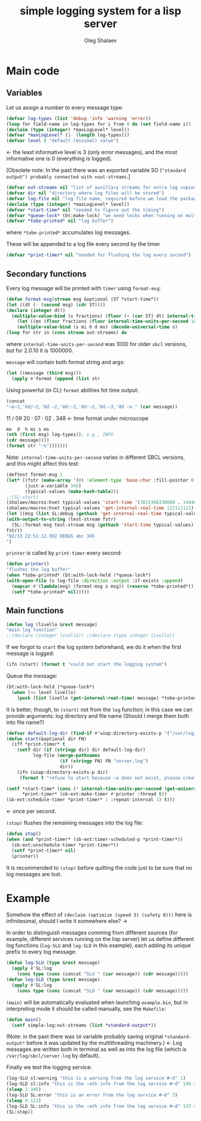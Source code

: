 #+TITLE: simple logging system for a lisp server
#+AUTHOR: Oleg Shalaev
#+EMAIL:  oleg@chalaev.com
#+LaTeX_HEADER: \usepackage[russian,english]{babel}
#+LATEX_HEADER: \usepackage[letterpaper,hmargin={1.5cm,1.5cm},vmargin={1.3cm,2cm},nohead,nofoot]{geometry}

* Main code
** Variables
Let us assign a number to every message type:
#+BEGIN_SRC lisp :tangle generated/simple-log.lisp
(defvar log-types (list 'debug 'info 'warning 'error))
(loop for field-name in log-types for i from 0 do (set field-name i))
(declaim (type (integer) *maxLogLevel* level))
(defvar *maxLogLevel* (1- (length log-types)))
(defvar level 0 "default (minimal) value")
#+END_SRC
←  the least informative level is 3 (only error messages), and the most informative one is 0 (everything is logged).

[Obsolete note: In the past there was an exported variable SO (="standard output") probably connected with =out-streams=.]
#+BEGIN_SRC lisp :tangle generated/simple-log.lisp
(defvar out-streams nil "list of auxillary streams for extra log copies")
(defvar dir nil "directory where log files will be stored")
(defvar log-file nil "log file name, required before we load the package")
(declaim (type (integer) *maxLogLevel* level))
(defvar *start-time* nil "needed to figure out the timing")
(defvar *queue-lock* (bt:make-lock) "we need locks when running on multi-threading systems")
(defvar *tobe-printed* nil "log buffer")
#+END_SRC
where =*tobe-printed*= accumulates log messages.

These will be appended to a log file every second by the timer
#+BEGIN_SRC lisp :tangle generated/simple-log.lisp
(defvar *print-timer* nil "needed for flushing the log every second")
#+END_SRC

** Secondary functions
Every log message will be printed with =timer= using =format-msg=:

#+BEGIN_SRC lisp :tangle generated/simple-log.lisp
(defun format-msg(stream msg &optional (ST *start-time*))
(let ((dt (- (second msg) (cdr ST))))
(declare (integer dt))
  (multiple-value-bind (s fractions) (floor (+ (car ST) dt) internal-time-units-per-second)
    (let ((ms (floor fractions (floor internal-time-units-per-second 1000))))
    (multiple-value-bind (s mi h d mo) (decode-universal-time s)
(loop for str in (cons stream out-streams) do
#+END_SRC
where =internal-time-units-per-second= was 1000 for older ~sbcl~ versions, but for 2.0.10 it is 1000000.

=message= will contain both format string and args:
#+BEGIN_SRC lisp :tangle generated/simple-log.lisp
(let ((message (third msg)))
  (apply #'format (append (list str
#+END_SRC

Using powerful (in CL) ~format~ abilities fot time output:
#+BEGIN_SRC lisp :tangle generated/simple-log.lisp
(concat
"~&~2,'0d/~2,'0d ~2,'0d:~2,'0d:~2,'0d.~3,'0d ~a " (car message))
#+END_SRC
    11   /   09   20   :  07  :  02  .  348  ← time format under microscope
#+BEGIN_SRC lisp :tangle generated/simple-log.lisp
mo  d  h mi s ms
(nth (first msg) log-types)); e.g., INFO
(cdr message))))
(format str "~%")))))))
#+END_SRC

Note: =internal-time-units-per-second= varies in different SBCL versions, and this might affect this test:
#+BEGIN_SRC lisp :tangle generated/tests.lisp
(deftest format-msg.1
(let* ((fstr (make-array '(0) :element-type 'base-char :fill-pointer 0 :adjustable t))
       (just-a-variable 345)
       (typical-values (make-hash-table)))
;;(SL:start)
(shalaev/macros:hset typical-values 'start-time '(3815366330000 . 14448687))
(shalaev/macros:hset typical-values 'get-internal-real-time 121111111)
(let ((msg (list SL:debug (gethash 'get-internal-real-time typical-values) (list "abc ~d" just-a-variable))))
(with-output-to-string (test-stream fstr)
  (SL::format-msg test-stream msg (gethash 'start-time typical-values)))
fstr))
"02/13 22:51:12.992 DEBUG abc 345
")
#+END_SRC

=printer= is called by =print-timer= every second:
#+BEGIN_SRC lisp :tangle generated/simple-log.lisp
(defun printer()
"flushes the log buffer"
(when *tobe-printed* (bt:with-lock-held (*queue-lock*)
(with-open-file (s log-file :direction :output :if-exists :append)
  (mapcar #'(lambda(msg) (format-msg s msg)) (reverse *tobe-printed*))
  (setf *tobe-printed* nil)))))
#+END_SRC

** Main functions
#+BEGIN_SRC lisp :tangle generated/simple-log.lisp
(defun log (livello &rest message)
"main log function"
;;(declare (integer livello)) ;(declare (type integer livello))
#+END_SRC

If we forgot to =start= the log system beforehand, we do it when the first message is logged:
#+BEGIN_SRC lisp :tangle generated/simple-log.lisp
(ifn (start) (format t "could not start the logging system")
#+END_SRC

Queue the message:
#+BEGIN_SRC lisp :tangle generated/simple-log.lisp
(bt:with-lock-held (*queue-lock*)
  (when (<= level livello)
    (push (list livello (get-internal-real-time) message) *tobe-printed*)))))
#+END_SRC

It is better, though, to =(start)= not from the =log= function; in this case we can provide arguments: log directory and file name
(Should I merge them both into file name?)
#+BEGIN_SRC lisp :tangle generated/simple-log.lisp
(defvar default-log-dir (find-if #'uiop:directory-exists-p '("/var/log/sbcl/" "/tmp/")))
(defun start(&optional dir FN)
  (iff *print-timer* t
    (setf dir (if (stringp dir) dir default-log-dir)
          log-file (merge-pathnames
                    (if (stringp FN) FN "server.log")
                    dir))
    (ifn (uiop:directory-exists-p dir)
	 (format t "refuse to start because ~a does not exist, please create it~%" dir)
#+END_SRC

#+BEGIN_SRC lisp :tangle generated/simple-log.lisp
(setf *start-time* (cons (* internal-time-units-per-second (get-universal-time)) (get-internal-real-time))
      *print-timer* (sb-ext:make-timer #'printer :thread t))
(sb-ext:schedule-timer *print-timer* 1 :repeat-interval 1) t)))
#+END_SRC
← once per second.

=(stop)= flushes the remaining messages into the log file:
#+BEGIN_SRC lisp :tangle generated/simple-log.lisp
(defun stop()
(when (and *print-timer* (sb-ext:timer-scheduled-p *print-timer*))
  (sb-ext:unschedule-timer *print-timer*))
  (setf *print-timer* nil)
  (printer))
#+END_SRC
It is recommended to =(stop)= before quitting the code just to be sure that no log messages are lost.

* Example
Somehow the effect of =(declaim (optimize (speed 3) (safety 0)))= here is infinitesimal, should I write it somewhere else? →

In order to distinguish messages comming from different sources (for example, different services running on the lisp server)
let us define different log functions (=log-SLU= and =log-SLD= in this example), each adding its unique prefix to every log message:
#+BEGIN_SRC lisp :tangle generated/example.lisp
(defun log-SLU (type &rest message)
  (apply #'SL:log
    (cons type (cons (concat "SLU " (car message)) (cdr message)))))
(defun log-SLD (type &rest message)
  (apply #'SL:log
    (cons type (cons (concat "SLD " (car message)) (cdr message)))))
#+END_SRC

=(main)= will be automatically evaluated when launching =example.bin=, but in interpreting mode it should be called manually, see the ~Makefile~:
#+BEGIN_SRC lisp :tangle generated/example.lisp
(defun main()
  (setf simple-log:out-streams (list *standard-output*))
#+END_SRC
(Note: in the past there was =SO= variable probably saving original =*standard-output*= before it was updated by the multithreading machinery.)
← Log messages are written both in terminal as well as into the log file (which is ~/var/log/sbcl/server.log~ by default).

Finally we test the logging service:
#+BEGIN_SRC lisp :tangle generated/example.lisp
(log-SLU sl:warning "this is a warning from the log service #~d" 1)
(log-SLD sl:info "this is the ~ath info from the log service #~d" 146 2)
(sleep 2.345)
(log-SLU SL:error "this is an error from the log service #~d" 3)
(sleep 0.111)
(log-SLD SL:info "this is the ~ath info from the log service #~d" 137 4)
(SL:stop))
#+END_SRC
